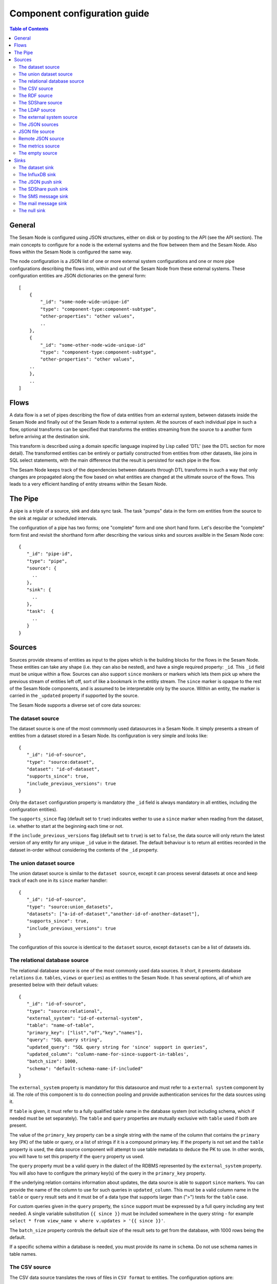 
=============================
Component configuration guide
=============================


.. contents:: Table of Contents


General
=======

The Sesam Node is configured using JSON structures, either on disk or by posting to the API (see the API section). The main
concepts to configure for a node is the external systems and the flow between them and the Sesam Node. Also flows within
the Sesam Node is configured the same way.

The node configuration is a JSON list of one or more external system configurations and one or more pipe configurations describing
the flows into, within and out of the Sesam Node from these external systems. These configuration entities are JSON dictionaries
on the general form:

::

    [
        {
            "_id": "some-node-wide-unique-id"
            "type": "component-type:component-subtype",
            "other-properties": "other values",
            ..
        },
        {
            "_id": "some-other-node-wide-unique-id"
            "type": "component-type:component-subtype",
            "other-properties": "other values",
        ..
        },
        ..
    ]


Flows
=====

A data flow is a set of pipes describing the flow of data entities from an external system, between datasets inside
the Sesam Node and finally out of the Sesam Node to a external system. At the sources of each individual pipe in such a flow,
optional transforms can be specified that transforms the entities streaming from the source to a another form
before arriving at the destination sink.

This transform is described using a domain specific language inspired by Lisp called 'DTL' (see the DTL section for
more detail). The transformed entities can be entirely or partially constructed from entities from other datasets,
like joins in SQL select statements, with the main difference that the result is persisted for each pipe in the flow.

The Sesam Node keeps track of the dependencies between datasets through DTL transforms in such a way that only changes
are propagated along the flow based on what entities are changed at the ultimate source of the flows. This leads to
a very efficient handling of entity streams within the Sesam Node.

The Pipe
========

A pipe is a triple of a source, sink and data sync task. The task "pumps" data in the form om entities from the source
to the sink at regular or scheduled intervals.

The configuration of a pipe has two forms; one "complete" form and one short hand form. Let's describe the "complete"
form first and revisit the shorthand form after describing the various sinks and sources availble in the Sesam Node core:

::

    {
       "_id": "pipe-id",
       "type": "pipe",
       "source": {
         ..
       },
       "sink": {
         ..
       },
       "task":  {
         ..
       }
    }

Sources
=======

Sources provide streams of entities as input to the pipes which is the building blocks for the flows in the Sesam Node. These entities can take
any shape (i.e. they can also be nested), and have a single required property: ``_id``. This ``_id`` field must be unique within a flow.
Sources can also support ``since`` monikers or markers which lets them pick up where the previous stream of entities left off, sort
of like a bookmark in the entitiy stream. The ``since`` marker is opaque to the rest of the Sesam Node components, and is assumed
to be interpretable only by the source. Within an entity, the marker is carried in the ``_updated`` property if supported
by the source.

The Sesam Node supports a diverse set of core data sources:

The dataset source
------------------

The dataset source is one of the most commmonly used datasources in a Sesam Node. It simply presents a stream of entities from a
dataset stored in a Sesam Node. Its configuration is very simple and looks like:

::

    {
       "_id": "id-of-source",
       "type": "source:dataset",
       "dataset": "id-of-dataset",
       "supports_since": true,
       "include_previous_versions": true
    }

Only the ``dataset`` configuration property is mandatory (the ``_id`` field is always mandatory in all entities, including
the configuration entities).

The ``supports_since`` flag (default set to ``true``) indicates wether to use a ``since`` marker when reading from the dataset,
i.e. whether to start at the beginning each time or not.

If the ``include_previous_versions`` flag (default set to ``true``) is set to ``false``, the data source will only return the
latest version of any entity for any unique ``_id`` value in the dataset. The default behaviour is to return all entities
recorded in the dataset in-order without considering the contents of the ``_id`` property.

The union dataset source
------------------------

The union dataset source is similar to the ``dataset source``, except it can process several datasets at once and keep
track of each one in its ``since`` marker handler:

::

    {
       "_id": "id-of-source",
       "type": "source:union_datasets",
       "datasets": ["a-id-of-dataset","another-id-of-another-dataset"],
       "supports_since": true,
       "include_previous_versions": true
    }

The configuration of this source is identical to the ``dataset`` source, except ``datasets`` can be a list of datasets ids.

The relational database source
------------------------------

The relational database source is one of the most commonly used data sources. It short, it presents database ``relations``
(i.e. ``tables``, ``views`` or ``queries``) as entities to the Sesam Node. It has several options, all of which are presented below with
their default values:

::

    {
       "_id": "id-of-source",
       "type": "source:relational",
       "external_system": "id-of-external-system",
       "table": "name-of-table",
       "primary_key": ["list","of","key","names"],
       "query": "SQL query string",
       "updated_query": "SQL query string for 'since' support in queries",
       "updated_column": "column-name-for-since-support-in-tables',
       "batch_size": 1000,
       "schema": "default-schema-name-if-included"
    }

The ``external_system`` property is mandatory for this datasource and must refer to a ``external system`` component by id.
The role of this component is to do connection pooling and provide authentication services for the data sources using it.

If ``table`` is given, it must refer to a fully qualified table name in the database system (not including schema, which if
needed must be set separately). The ``table`` and ``query`` properties are mutually exclusive with ``table`` used if both are
present.

The value of the ``primary_key`` property can be a single string with the name of the
column that contains the ``primary key`` (PK) of the table or query, or a list of strings if it is a compound primary key. If
the property is not set and the ``table`` property is used, the data source component will attempt to use table metadata
to deduce the PK to use. In other words, you will have to set this property if the ``query`` property us used.

The ``query`` property must be a valid query in the dialect of the RDBMS represented by the ``external_system`` property.
You will also have to configure the primary key(s) of the query in the ``primary_key`` property.

If the underlying relation contains information about updates, the data source is able to support ``since`` markers. You
can provide the name of the column to use for such queries in ``updated_column``. This must be a valid column name in the
``table`` or ``query`` result sets and it must be of a data type that supports larger than (">") tests for the ``table`` case.

For custom queries given in the ``query`` property, the ``since`` support must be expressed by a full query including any
test needed. A single variable substitution ``{{ since }}`` must be included somewhere in the query string - for example
``select * from view_name v where v.updates > '{{ since }}'``.

The ``batch_size`` property controls the default size of the result sets to get from the database, with 1000 rows being
the default.

If a specific schema within a database is needed, you must provide its name in ``schema``. Do not use schema names in
table names.


The CSV source
--------------

The CSV data source translates the rows of files in ``CSV format`` to entities. The configuration options are:

::

    {
       "_id": "source-id-here",
       "type": "source:csv",
       "filename": "path-to-file",
       "has_header": true,
       "field_names": ["mappings","from","columns","to","properties"],
       "auto_dialect": true,
       "dialect": "excel",
       "encoding": "utf-8",
       "id_field": "what-column-name-to-use-as-id",
       "delimiter": ","
    }

The ``filename`` property is mandatory and must refer to a file in CSV format that exists.

``has_header`` (default ``true``) is a flag that indicates to the source that the first row in the CSV file contains the
names of the columns.

The contents of ``field_names``, if given, is the names of the columns. It takes precedence over the header in the CSV file
if present.

``auto_dialect`` is a flag that hints to the source that it should try to guess the dialect of the CSV file on its own.

``dialect`` is a string property that encodes what type of CSV file the file is. This is basically presets of the other properties.
The recognised values are ``"excel"``, ``"escaped"``, ``"excel-tab"`` and ``"singlequote"``. TODO: explain what they mean.

``id_field`` is a string property containing the name of the column to use as ``_id`` in the generated entities.

``delimiter`` is a string property with the character to use as the CSV delimiter (comma i.e. ``","`` by default)

The RDF source
--------------

The RDF data source is able to read data in ``RDF NTriples``, ``Turtle`` or ``RDF/XML`` format and turn this into entities.
It will transform triples on the form ``<subject> <predicate> "value"`` into entities on the form:

::

    {
        "_id": "<subject>",
        "<predicate>": "value"
        ..
    }

The configuration snippet for the RDF data source is:

::

    {
        "_id": "source-id-here",
        "type": "source:rdf",
        "filename": "path-to-file-here",
        "format": "nt-ttl-or-xml"
    }

``filename`` is the full path to a ``RDF`` file to load - it can contain multiple subjects (with ``blank node`` hierarchies) and
each unique non-blank subject will result in a single root entity.

``format`` is a string property with the following recongnised values: ``"nt"`` for ``NTriples``, ``"ttl"`` for ``Turtle`` form or ``"xml"``
for ``RDF/XML`` files.

The SDShare source
------------------

The SDShare data source can read ``RDF`` from ``ATOM feeds`` after the ``SDShare specification`` (http://sdshare.org). It has
the following properties:

::

    {
       "_id": "data-source-id",
        "type": "source:sdshare",
        "sdshare_server": "url-to-sdshare-http-server",
        "provider_id": "the-id-of-the-sdshare-provider",
        "inline_feed": false,
        "updated_predicate": "URI-for-updated-value-predicate",
    }

``sdshare_server`` is mandatory and must contain the URL to a http SDShare server

``provider_id`` is also mandatory and is a string property with the id of the sdshare provider to read from

``inline_feed`` is a optional flag that indicates whether to read the inline RDF (if it exists) or read a RDF fragment
by following the links.

``updated_predicate`` is the predicate URI to look for to set the ``_updated`` property in the generated entities to be able
to support since markers.

The LDAP source
---------------

The LDAP source provides entities from a ``LDAP catalog``. It supports the following properties:

::

    {
        "_id": "id-of-source",
        "type": "source:ldap",
        "host": "FQDN of LDAP host",
        "port": 389,
        "use_ssl": false,
        "username": "authentication-username-here",
        "password": "authentication-password-here",
        "search_base": "*",
        "search_filter": "(objectClass=organizationalPerson)",
        "attributes": "*",
        "id_attribute": "cn",
        "charset": "latin-1",
        "page_size": 500,
        "attribute_blacklist": ["a","list","of","attributes","to","exclude"]
    }

``host`` is mandatory and must contain the fully qualified domain name of the LDAP host server

``port`` is a optional integer property which defaults to 389. It must be set to the port of the LDAP service.

``use_ssl`` is a flag that indicates to use SSL or not when communicating with the LDAP service (optional)

``username`` is a string property containing the user name to use when authenticating with the LDAP service

``password`` is a string property with the password to use when authenticating

``search_base`` is the base LDAP search expression to use when looking for records (optional)

``search_filter`` is a filter expression to apply to all records found by the 'search_base' expression (optional)

``attributes`` is a wildcard specifying which attributes to include in the entity (optional)

``id_attribute`` which of the LDAP attributes to use for the ``_id`` property of a entity (optional)

``charset`` the charset used to encode strings in the LDAP database (optional, defaults to ``"latin-1"`` aka ``"ISO-8859-1"``,
as ``"UTF-8"`` is usually not the default encoding in LDAP catalogs at the time of writing)

``page_size`` the default number of records to read at a time from the LDAP service (optional)

``attribute_blacklist`` is a list of attribute names (as strings) to exclude from the record when constructing entities

The external system source
--------------------------

The external system source [TODO]

The JSON sources
----------------

There are several ``JSON`` datasources in the core Sesam Node:

JSON file source
----------------

The ``JSON`` file source can read entities from one or more a ``JSON`` file(s).

::

    {
       "_id": "source-id",
       "type": "source:json_file",
       "filepath": "path-to-json-file(s)",
       "notify_read_errors": true
    }

``filepath`` is mandatory and can be either a full path to a ``JSON`` file, or a path to a directory containing ``.json`` files.

``notify_read_errors`` is a optional boolean flag (``true`` by default) that indicates if the source should throw exceptions on
parse errors, or produce special inline error-entities instead (these can be interpreted by a datasync task without
stopping the process). The flag is useful for reading configuration files from disk, for example.

Remote JSON source
------------------

The remote ``JSON`` source can read entities from a ``JSON`` file available over HTTP.

::

    {
       "_id": "source-id",
       "type": "source:json_remote",
       "fileurl": "URL-to-json-file"
    }

``fileurl`` is a mandatory string propery containing the full URL to a ``JSON`` file to download and parse.

The metrics source
------------------

The metrics data source provides the ``internal metrics`` (i.e. counters and statistics) of the Sesam Node as a list of ``JSON`` entities. It has no configuration:

::

    {
       "_id": "source-id",
       "type": "source:metrics"
    }

The empty source
----------------

Sometimes it is useful for debugging or development purposes to have a data source that doesn't produce any entities:

::

    {
       "_id": "the-id-of-the-source",
       "type": "source:empty"
    }

Sinks
=====

Sinks are at the receiving end of pipes and are responsible for writing entities into a internal dataset or a external
system. Sinks can support batching by implementing specific methods and accumulating entites in a buffer before writing the batch.

The dataset sink
----------------

The dataset sink writes the entities it is given to a identified dataset. The configuration looks like:

::

    {
       "_id": "id-of-sink",
       "type": "sink:dataset",
       "dataset": "id-of-dataset"
    }

``dataset`` is mandatory and contain the id of the dataset to write entities into. Note: if it doesn't exist before
entities are written to the sink, it will be created on the fly.

The InfluxDB sink
-----------------

The InfluxDB sink is able to write entities representing measurement values over time to the InfluxDB time series database (https://influxdata.com/).
A typical source for the entities written to it is the metrics data source, but any properly constructed entity can be
written to it. The expected form of an entity to be written to the sink is:

::

    {
       "_id": "toplevel/sublevel/parent/measurement",
       "property": value,
       "another_property": another_value,
    }

The ``_id`` property is expected to be a path-style composite value consisting of a top level node, a sublevel node, a parent node
and finally a measurement, for example "lake_node/sinks/test-sink/some-metric". The path components are used as ``tags``
in the influxdb database so metrics can be easily searched for in for example Grafana (http://grafana.org/).

The rest of the properties on the entity should be on the form ``'string-key: numeric-value'``. There can be more than one
measurement per metric, for example a histogram of multiple sliding window values.

The sink has a configuration that looks like:

::

    {
       "_id": "id-of-sink",
       "type": "sink:influxdb",
       "host": "localhost",
       "port": 8086,
       "username": "root",
       "password": "root",
       "database": "Sesam Node",
       "ssl": false,
       "verify_ssl": false,
       "timeout": None,
       "use_udp": false,
       "udp_port": 4444
    }

The ``host`` property is the ``FQDN`` of the InfluxDB server, default is ``"localhost"``.

``port`` is the port of the InfluxDB service, the default is ``8086``

``username`` is the user to authenticate as against the InfluxDB service, default is ``"root"``

``password`` is the password to use for authenticating with the InfluxDB service, default is ``"root"``.

``database`` is the name of the database to create and write into. Default is ``"Sesam Node"``. Note that it will be created automatically
if it doesn't exist.

``ssl`` is a boolean flag that indicates whether to use ssl in communications with InfluxDB or not. Default is ``false``.

``verify_ssl`` is a boolean flag that tells the client to verify the server's ssl certificate before initiating communication with it.
The default is ``false``.

``timeout`` is a integer property that, if set, sets the timeout to a specified number of seconds. Default is not set and indicates
no timeout (i.e. infitite wait). Note that this can result in hanging services if the server is not reachable.

``use_udp`` is a optional boolean flag to indicate to the client to use the UDP protocol rather than TCP when talking to the InfluxDB server.
Default is ``false`` (i.e. use TCP). UDP can in certain high-volume scenarios be more efficient than TCP due to its simplicity.

``udp_port`` optional integer property for the port to use if ``use_udp`` is set to ``true``. The default is ``4444``.

The JSON push sink
------------------

The JSON push sink implements a simple HTTP based protocol where entities or lists of entities are ``POST``ed as ``JSON``
lists of dictionaries to a HTTP endpoint. The protocol is described in additional detail here: [TODO]. The serialisation
of entities as JSON is described in more detail here: [TODO].

The configuration is:

::

    {
       "_id": "some-unique-id",
       "type": "sink:json_push",
       "endpoint": "url-to-http-endpoint",
       "batch_size": 1500
    }

``endpoint`` is a mandatory string property that must contain a full URL to HTTP service implementing the JSON push
protocol described.

``batch_size`` is a optional integer property for the maximum number of entities to accumulate before posting. Note that the remainder
of the internal buffer is flushed and posted at the end of a pipe task even if the number of entities is less than this number.

The SDShare push sink
---------------------

The SDShare push sink is similar to the ``JSON push sink``, but instead of posting ``JSON`` it translates the inbound entities
to ``RDF`` and ``POST``s the converted result in ``NTriples`` form to the HTTP endpoint.

::

    {
       "_id": "some-unique-sink-id-here",
       "type": "sink:sdshare_push",
       "endpoint": "url-to-http-endpoint",
       "graph": "uri-for-graph-to-post-to",
       "default_subject_prefix": "default-prefix-for-subjects",
       "default_predicate_prefix": "default-prefix-for-predicates"
    }

``endpoint`` is a mandatory string property that must contain a full URL to HTTP service implementing the ``SDShare push
protocol``.

``graph`` is a mandatory string property containing a URI to a graph to post the ``RDF ntriples`` to

``default_subject_prefix`` is a optional string property with a prefix to use for subjects if no prefix manager is found

``default_predicate_prefix`` is a optional string property with a prefix to use for predicates if no prefix manager is found

The SMS message sink
--------------------

The SMS message sink is capable of sending ``SMS`` messages based on the entities it receives. The message to send can be
constructed either by inline templates or from templates read from disk. These templates are assumed to be ``Jinja``
templates (http://jinja.pocoo.org/) with the entities properties available to the templating context. The template file
name can either be fixed in the configuration or given as part of the input entity. Note that the only service supported
by the sink is ``Twilio``.

::

    {
        "_id": "some-id",
        "type": "sink:sms",
        "body_template": "static jinja template as a string",
        "body_template_property": "id-of-property-for-body-template",
        "body_template_file": "/static/full/file-name/to/jinja-template/on-disk",
        "body_template_file_property": "id-of-property-for-template-file-name",
        "recipients": "static,comma,separated,list,of,international,phonenumbers",
        "recipients_property": "id-of-property-to-get-recipients-from",
        "from_number": "static-international-phone-number-to-use-as-from-number",
        "account": "twilio-account-number",
        "token": "twilio-api-token",
        "max_per_hour": 1000
    }

The configuration must contain at most one of ``body_template``, ``body_template_property``, ``body_template_file`` or
``body_template_file_property``.

``body_template`` is a string property that should contain a ``Jinja template`` to use for constructing messages. The template
will have access to all entity properties by name.

``body_template_property`` is a string property that should contain a id of a property of the incoming entity to use for
looking up the ``Jinja template`` (i.e for inlining the templates in the entities). It should not be used at the same time
as ``body_template`` or ``body_template_file*``.

``body_template_file`` is a string property that should refer to a text file on disk containing the ``Jinja template`` to use
for constructing the SMS body message from the incoming entity. It is mutually exclusive with the other ways of specifying
a body template.

``body_template_file_propery`` is a string property with a ``id`` of a property in the incoming entity to use for looking up
the file name of the ``Jinja template`` on disk (i.e. inlining the bodu template filename in the entity). As with the other
body template options, it is mutually exclusive in use.

``recipients`` is a string propery that should contain a comma-separated list of internationalised phone-numbers to send
the message constructed to. If this is not inlined in the entities via ``recipients_property`` (see below) this property
is mandatory.

``recipients_property`` is a string property that should contain the id of the property to look up the recpients from the
entity itself (i.e for inlining the recpients). If ``recipients`` (see abowe) is not specified, this property is mandatory
and the propery referenced by it must exists and be valid for all entities.

``from_number`` is a mandatory string propery containing a internartional phone number to use as the sender of all messages.

``account`` is a string propery with the ``Twilio`` account number (mandatory)

``token`` is a string property with the ``Twilio`` API token (mandatory)

``max_per_hour`` is a optional integer propery indicating the maximum number of messages to send for any hour. It is
used for stopping run-away message sending in development or testing. Note that any message not sent will be logged but
discarded.

The mail message sink
---------------------

The mail message sink is capable of sending mail messages based on the entities it receives. The message to send can be
constructed either by inline templates or from templates read from disk. These templates are assumed to be ``Jinja
templates`` (http://jinja.pocoo.org/) with the entities properties available to the templating context. The template file
name can either be fixed in the configuration or given as part of the input entity.

::

    {
        "_id": "some-id",
        "type": "sink:mail",
        "smtp_server": "localhost",
        "smtp_port": 25,
        "smtp_username": None,
        "smtp_password": None,
        "use_tls": false,
        "body_template": "static jinja template as a string",
        "body_template_property": "id-of-property-to-get-as-a-body-template",
        "body_template_file": "/static/full/file-name/to/jinja-template/on-disk",
        "body_template_file_property": "id-of-property-for-body-template-filename",
        "subject_template": "static jinja template as a string",
        "subject_template_property": "id-of-property-to-get-as-a-subject-template",
        "subject_template_file": "/static/full/file-name/to/jinja-template/on-disk",
        "subject_template_file_property": "id-of-property-for-subject-template-filename",
        "recipients": "static,comma,separated,list,of,email,addresses",
        "recipients_property": "id-of-property-to-get-recipients-from",
        "mail_from": "static@email.address",
        "max_per_hour": 1000
    }

The configuration must contain at most one of ``body_template``, ``body_template_property``, ``body_template_file`` or
``body_template_file_property``. The same applies to ``subject_template``.

.. list-table::
   :header-rows: 1
   :widths: 10, 10, 50, 10, 10

   * - Property
     - Type
     - Description
     - Default
     - Mandatory

   * - ``smtp_server``
     - String
     - | Contains a ``FQDN`` of the ``SMTP service`` to use
     - "localhost"
     -

   * - ``smtp_port``
     - Integer
     - | The TCP port to use when talking to the ``SMTP service``
     - 25
     -

   * - ``smtp_username``
     - String
     - | The username to use when authenticating with the ``SMTP service``. If not set, no authentication is attempted.
     -
     -

   * - ``smtp_password``
     - String
     - | The password to use if ``smtp_username`` is set. It is mandatory if the ``smtp_username`` is provided.
     -
     - Yes

   * - ``use_tls``
     - Boolean
     - | Indicating to the client to use ``TLS encryption`` when communicating with the ``SMTP service``.
     - false
     -

   * - ``body_template``
     - String
     - | Should contain a ``Jinja template`` to use for constructing messages. The template will have access to all entity properties by name.
     -
     - Yes

   * - ``body_template_property``
     - String
     - | Should contain a ``id`` of a property of the incoming entity to use for looking up the ``Jinja template``
       | (i.e for inlining the templates in the entities). It should not be used at the same time as ``body_template``
       | or ``body_template_file*``
     -
     -

   * - ``body_template_file``
     - String
     - | Should refer to a text file on disk containing the ``Jinja template`` to use for constructing the body message
       | from the incoming entity. It is mutually exclusive with the other ways of specifying a body template.
     -
     -

   * - ``body_template_file_propery``
     - String
     - | The ``id`` of a property in the incoming entity to use for looking up the file name of the ``Jinja template``
       | on disk (i.e. inlining the body template filename in the entity). As with the other body template options,
       | it is mutually exclusive in use.
     -
     -

   * - ``subject_template``
     - String
     - | Should contain a ``Jinja template`` to use for constructing subjects for the email messages. The template
       | will have access to all entity properties by name
     -
     - Yes

   * - ``subject_template_property``
     - String
     - | Should contain a ``id`` of a property of the incoming entity to use for looking up the ``Jinja template``
       | (i.e for inlining the templates in the entities). It should not be used at the same time as ``subject_template``
       | or ``subject_template_file*``
     -
     -

   * - ``subject_template_file``
     - String
     - | Should refer to a text file on disk containing the ``Jinja template`` to use for constructing the message subject
       | from the incoming entity. It is mutually exclusive with the other ways of specifying a body template.
     -
     -

   * - ``subject_template_file_propery``
     - String
     - | The ``id`` of a property in the incoming entity to use for looking up the file name of the ``Jinja template``
       | on disk (i.e. inlining the subject template filename in the entity). As with the other subject template options,
       | it is mutually exclusive in use.
     -
     -

   * - ``recipients``
     - String
     - | Should contain a comma-separated list of email addresses to send the message constructed to. If this is not
       | inlined in the entities via ``recipients_property`` (see below) this property is mandatory.
     -
     - Yes

   * - ``recipients_property``
     - String
     - | Should contain the id of the property to look up the recpients from the entity itself (i.e for inlining the
       | recpients). If ``recipients`` (see abowe) is not specified, this property is mandatory and the propery
       | referenced by it must exists and be valid for all entities.
     -
     -

   * - ``mail_from``
     - String
     - | An email address to use as the sender of all messages
     -
     - Yes

   * - ``max_per_hour``
     - Integer
     - | The maximum number of messages to send for any hour. It is used for stopping run-away message sending in
       | development or testing. Note that any message not sent will be logged but discarded.
     - 1000
     -


``smtp_server`` is a string propery containing a ``FQDN`` of the ``SMTP service`` to use. The default is ``"localhost"``.

``smtp_port`` is a integer property for the TCP port to use when talking to the ``SMTP service``. The default is ``25``.

``smtp_username`` is a optional string property containing the username to use when authenticating with the ``SMTP service``. If
not set, no authentication is attempted.

``smtp_password`` is string property containing the password to use if ``smtp_username`` is set. It is mandatory if the
``smtp_username`` is provided.

``use_tls`` is a optional boolean flag indicating to the client to use ``TLS encryption`` when communicating with the
``SMTP service``. The default is ``false``.



``body_template`` is a string property that should contain a ``Jinja template`` to use for constructing messages. The template
will have access to all entity properties by name.

``body_template_property`` is a string property that should contain a ``id`` of a property of the incoming entity to use for
looking up the ``Jinja template`` (i.e for inlining the templates in the entities). It should not be used at the same time
as ``body_template`` or ``body_template_file*``.

``body_template_file`` is a string property that should refer to a text file on disk containing the ``Jinja template`` to use
for constructing the SMS body message from the incoming entity. It is mutually exclusive with the other ways of specifying
a body template.

``body_template_file_propery`` is a string property with a ``id`` of a property in the incoming entity to use for looking up
the file name of the ``Jinja template`` on disk (i.e. inlining the bodu template filename in the entity). As with the other
body template options, it is mutually exclusive in use.

``subject_template`` is a string property that should contain a ``Jinja template`` to use for constructing subjects for the email
messages. The template will have access to all entity properties by name.

``subject_template_property`` is a string property that should contain a id of a property of the incoming entity to use for
looking up the ``Jinja template`` (i.e for inlining the templates in the entities). It should not be used at the same time
as ``subject_template`` or ``subject_template_file*``.

``subject_template_file`` is a string property that should refer to a text file on disk containing the ``Jinja template`` to use
for constructing the mail subject from the incoming entity. It is mutually exclusive with the other ways of specifying
a subject template.

``subject_template_file_propery`` is a string property with a id of a property in the incoming entity to use for looking up
the file name of the ``Jinja template`` on disk (i.e. inlining the bodu template filename in the entity). As with the other
subject template options, it is mutually exclusive in use.

``recipients`` is a string propery that should contain a comma-separated list of email addresses to send
the message constructed to. If this is not inlined in the entities via ``recipients_property`` (see below) this property
is mandatory.

``recipients_property`` is a string property that should contain the id of the property to look up the recpients from the
entity itself (i.e for inlining the recpients). If ``recipients`` (see abowe) is not specified, this property is mandatory
and the propery referenced by it must exists and be valid for all entities.

``mail_from`` is a mandatory string propery containing an email address to use as the sender of all messages.

``max_per_hour`` is a optional integer propery indicating the maximum number of messages to send for any hour. It is
used for stopping run-away message sending in development or testing. Note that any message not sent will be logged but
discarded.

The null sink
-------------

The null sink is the equivalent of the empty data source; it will discard any entities written to it and do nothing (it
never raises an error):

::

    {
       "_id": "id-of-sink",
       "type": "sink:null"
    }

